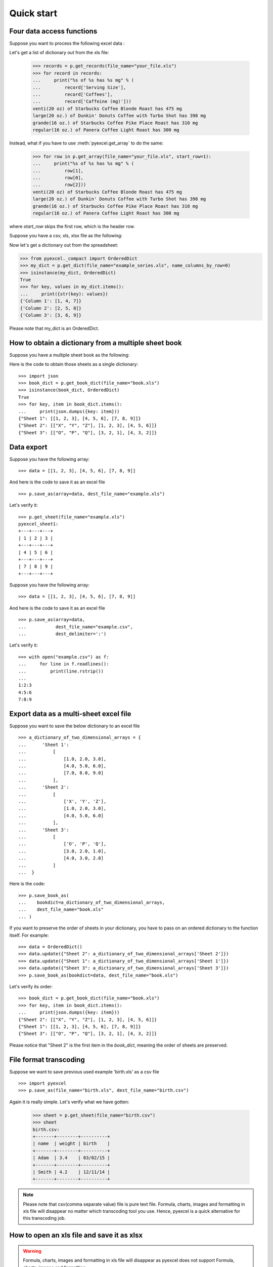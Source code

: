 Quick start
================================================================================

Four data access functions
--------------------------------------------------------------------------------

.. testcode::
   :hide:

   >>> import pyexcel as p
   >>> content="""
   ... Coffees,Serving Size,Caffeine (mg)
   ... Starbucks Coffee Blonde Roast,venti(20 oz),475
   ... Dunkin' Donuts Coffee with Turbo Shot,large(20 oz.),398
   ... Starbucks Coffee Pike Place Roast,grande(16 oz.),310
   ... Panera Coffee Light Roast,regular(16 oz.),300
   ... """.strip()
   >>> sheet = p.get_sheet(file_content=content, file_type='csv')
   >>> sheet.save_as("your_file.xls")

Suppose you want to process the following excel data :

.. pyexcel-table::

   ---pyexcel:Top 5 coffeine drinks---
   Coffees,Serving Size,Caffeine (mg)
   Starbucks Coffee Blonde Roast,venti(20 oz),475
   Dunkin' Donuts Coffee with Turbo Shot,large(20 oz.),398
   Starbucks Coffee Pike Place Roast,grande(16 oz.),310
   Panera Coffee Light Roast,regular(16 oz.),300

Let's get a list of dictionary out from the xls file:
   
   >>> records = p.get_records(file_name="your_file.xls")
   >>> for record in records:
   ...     print("%s of %s has %s mg" % (
   ...         record['Serving Size'],
   ...         record['Coffees'],
   ...         record['Caffeine (mg)']))
   venti(20 oz) of Starbucks Coffee Blonde Roast has 475 mg
   large(20 oz.) of Dunkin' Donuts Coffee with Turbo Shot has 398 mg
   grande(16 oz.) of Starbucks Coffee Pike Place Roast has 310 mg
   regular(16 oz.) of Panera Coffee Light Roast has 300 mg


Instead, what if you have to use :meth:`pyexcel.get_array` to do the same:

   >>> for row in p.get_array(file_name="your_file.xls", start_row=1):
   ...     print("%s of %s has %s mg" % (
   ...         row[1],
   ...         row[0],
   ...         row[2]))
   venti(20 oz) of Starbucks Coffee Blonde Roast has 475 mg
   large(20 oz.) of Dunkin' Donuts Coffee with Turbo Shot has 398 mg
   grande(16 oz.) of Starbucks Coffee Pike Place Roast has 310 mg
   regular(16 oz.) of Panera Coffee Light Roast has 300 mg

where `start_row` skips the first row, which is the header row.
   
.. testcode::
   :hide:

   >>> import os
   >>> os.unlink("your_file.xls")

Suppose you have a csv, xls, xlsx file as the following:

.. pyexcel-table::

   ---pyexcel:data with columns---
   Column 1,Column 2,Column 3
   1,4,7
   2,5,8
   3,6,9

.. testcode::
   :hide:

   >>> data = [
   ...      ["Column 1", "Column 2", "Column 3"],
   ...      [1, 2, 3],
   ...      [4, 5, 6],
   ...      [7, 8, 9]
   ...  ]
   >>> s = p.Sheet(data)
   >>> s.save_as("example_series.xls")


Now let's get a dictionary out from the spreadsheet:

.. code-block:: python
    
   >>> from pyexcel._compact import OrderedDict
   >>> my_dict = p.get_dict(file_name="example_series.xls", name_columns_by_row=0)
   >>> isinstance(my_dict, OrderedDict)
   True
   >>> for key, values in my_dict.items():
   ...     print({str(key): values})
   {'Column 1': [1, 4, 7]}
   {'Column 2': [2, 5, 8]}
   {'Column 3': [3, 6, 9]}

Please note that my_dict is an OrderedDict.

.. testcode::
   :hide:

   >>> import os
   >>> os.unlink("example_series.xls")


How to obtain a dictionary from a multiple sheet book
-------------------------------------------------------

.. testcode::
   :hide:

   >>> a_dictionary_of_two_dimensional_arrays = {
   ...      'Sheet 1':
   ...          [
   ...              [1.0, 2.0, 3.0],
   ...              [4.0, 5.0, 6.0],
   ...              [7.0, 8.0, 9.0]
   ...          ],
   ...      'Sheet 2':
   ...          [
   ...              ['X', 'Y', 'Z'],
   ...              [1.0, 2.0, 3.0],
   ...              [4.0, 5.0, 6.0]
   ...          ],
   ...      'Sheet 3':
   ...          [
   ...              ['O', 'P', 'Q'],
   ...              [3.0, 2.0, 1.0],
   ...              [4.0, 3.0, 2.0]
   ...          ]
   ...  }
   >>> data = OrderedDict()
   >>> data.update({"Sheet 1": a_dictionary_of_two_dimensional_arrays['Sheet 1']})
   >>> data.update({"Sheet 2": a_dictionary_of_two_dimensional_arrays['Sheet 2']})
   >>> data.update({"Sheet 3": a_dictionary_of_two_dimensional_arrays['Sheet 3']})
   >>> p.save_book_as(bookdict=data, dest_file_name="book.xls")

Suppose you have a multiple sheet book as the following:

.. pyexcel-table::

   ---pyexcel:Sheet 1---
   1,2,3
   4,5,6
   7,8,9
   ---pyexcel---
   ---pyexcel:Sheet 2---
   X,Y,Z
   1,2,3
   4,5,6
   ---pyexcel---
   ---pyexcel:Sheet 3---
   O,P,Q
   3,2,1
   4,3,2

Here is the code to obtain those sheets as a single dictionary::

   >>> import json
   >>> book_dict = p.get_book_dict(file_name="book.xls")
   >>> isinstance(book_dict, OrderedDict)
   True
   >>> for key, item in book_dict.items():
   ...     print(json.dumps({key: item}))
   {"Sheet 1": [[1, 2, 3], [4, 5, 6], [7, 8, 9]]}
   {"Sheet 2": [["X", "Y", "Z"], [1, 2, 3], [4, 5, 6]]}
   {"Sheet 3": [["O", "P", "Q"], [3, 2, 1], [4, 3, 2]]}

.. testcode::
   :hide:

   >>> import os
   >>> os.unlink("book.xls")


Data export
---------------------------------------------

Suppose you have the following array::

   >>> data = [[1, 2, 3], [4, 5, 6], [7, 8, 9]]

And here is the code to save it as an excel file ::

   >>> p.save_as(array=data, dest_file_name="example.xls")

Let's verify it::

    >>> p.get_sheet(file_name="example.xls")
    pyexcel_sheet1:
    +---+---+---+
    | 1 | 2 | 3 |
    +---+---+---+
    | 4 | 5 | 6 |
    +---+---+---+
    | 7 | 8 | 9 |
    +---+---+---+

.. testcode::
   :hide:

   >>> import os
   >>> os.unlink("example.xls")



Suppose you have the following array::

   >>> data = [[1, 2, 3], [4, 5, 6], [7, 8, 9]]

And here is the code to save it as an excel file ::

   >>> p.save_as(array=data,
   ...           dest_file_name="example.csv",
   ...           dest_delimiter=':')

Let's verify it::

   >>> with open("example.csv") as f:
   ...     for line in f.readlines():
   ...         print(line.rstrip())
   ...
   1:2:3
   4:5:6
   7:8:9

.. testcode::
   :hide:

   >>> import os
   >>> os.unlink("example.csv")


Export data as a multi-sheet excel file
--------------------------------------------------------------------

Suppose you want to save the below dictionary to an excel file ::
  
   >>> a_dictionary_of_two_dimensional_arrays = {
   ...      'Sheet 1':
   ...          [
   ...              [1.0, 2.0, 3.0],
   ...              [4.0, 5.0, 6.0],
   ...              [7.0, 8.0, 9.0]
   ...          ],
   ...      'Sheet 2':
   ...          [
   ...              ['X', 'Y', 'Z'],
   ...              [1.0, 2.0, 3.0],
   ...              [4.0, 5.0, 6.0]
   ...          ],
   ...      'Sheet 3':
   ...          [
   ...              ['O', 'P', 'Q'],
   ...              [3.0, 2.0, 1.0],
   ...              [4.0, 3.0, 2.0]
   ...          ]
   ...  }

Here is the code::

   >>> p.save_book_as(
   ...    bookdict=a_dictionary_of_two_dimensional_arrays,
   ...    dest_file_name="book.xls"
   ... )

If you want to preserve the order of sheets in your dictionary, you have to
pass on an ordered dictionary to the function itself. For example::

   >>> data = OrderedDict()
   >>> data.update({"Sheet 2": a_dictionary_of_two_dimensional_arrays['Sheet 2']})
   >>> data.update({"Sheet 1": a_dictionary_of_two_dimensional_arrays['Sheet 1']})
   >>> data.update({"Sheet 3": a_dictionary_of_two_dimensional_arrays['Sheet 3']})
   >>> p.save_book_as(bookdict=data, dest_file_name="book.xls")

Let's verify its order::

   >>> book_dict = p.get_book_dict(file_name="book.xls")
   >>> for key, item in book_dict.items():
   ...     print(json.dumps({key: item}))
   {"Sheet 2": [["X", "Y", "Z"], [1, 2, 3], [4, 5, 6]]}
   {"Sheet 1": [[1, 2, 3], [4, 5, 6], [7, 8, 9]]}
   {"Sheet 3": [["O", "P", "Q"], [3, 2, 1], [4, 3, 2]]}

Please notice that "Sheet 2" is the first item in the *book_dict*, meaning the order of sheets are preserved.

.. testcode::
   :hide:

   >>> import os
   >>> os.unlink("book.xls")


File format transcoding
-------------------------------------------

.. testcode::
   :hide:

   >>> import datetime
   >>> data = [
   ...    ["name", "weight", "birth"],
   ...    ["Adam", 3.4, datetime.date(2015, 2, 3)],
   ...    ["Smith", 4.2, datetime.date(2014, 11, 12)]
   ... ]
   >>> p.save_as(array=data, dest_file_name="birth.xls")

Suppose we want to save previous used example 'birth.xls' as a csv file ::

   >>> import pyexcel
   >>> p.save_as(file_name="birth.xls", dest_file_name="birth.csv")

Again it is really simple. Let's verify what we have gotten:

   >>> sheet = p.get_sheet(file_name="birth.csv")
   >>> sheet
   birth.csv:
   +-------+--------+----------+
   | name  | weight | birth    |
   +-------+--------+----------+
   | Adam  | 3.4    | 03/02/15 |
   +-------+--------+----------+
   | Smith | 4.2    | 12/11/14 |
   +-------+--------+----------+

.. NOTE::

   Please note that csv(comma separate value) file is pure text file. Formula, charts, images and formatting in xls file will disappear no matter which transcoding tool you use. Hence, pyexcel is a quick alternative for this transcoding job.



How to open an xls file and save it as xlsx
----------------------------------------------------------------------

.. WARNING::

   Formula, charts, images and formatting in xls file will disappear as pyexcel does not support Formula, charts, images and formatting.


Let use previous example and save it as ods instead

   >>> import pyexcel
   >>> p.save_as(file_name="birth.xls",
   ...           dest_file_name="birth.xlsx") # change the file extension

Again let's verify what we have gotten:

   >>> sheet = p.get_sheet(file_name="birth.xlsx")
   >>> sheet
   pyexcel_sheet1:
   +-------+--------+----------+
   | name  | weight | birth    |
   +-------+--------+----------+
   | Adam  | 3.4    | 03/02/15 |
   +-------+--------+----------+
   | Smith | 4.2    | 12/11/14 |
   +-------+--------+----------+

.. testcode::
   :hide:

   >>> session.close()
   >>> os.unlink('birth.xls')
   >>> os.unlink('birth.csv')
   >>> os.unlink('birth.xlsx')


How to open a xls multiple sheet excel book and save it as csv
----------------------------------------------------------------

Well, you write similar codes as before but you will need to use :meth:`~pyexcel.save_book_as` function.
